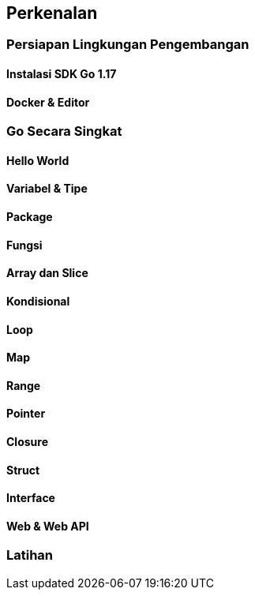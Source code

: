 == Perkenalan

=== Persiapan Lingkungan Pengembangan

==== Instalasi SDK Go 1.17
==== Docker & Editor

=== Go Secara Singkat

==== Hello World

==== Variabel & Tipe

==== Package

==== Fungsi

==== Array dan Slice

==== Kondisional

==== Loop

==== Map 

==== Range

==== Pointer 

==== Closure

==== Struct 

==== Interface

==== Web & Web API

=== Latihan


